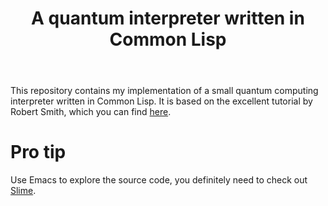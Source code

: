 #+TITLE: A quantum interpreter written in Common Lisp

This repository contains my implementation of a small quantum computing
interpreter written in Common Lisp. It is based on the excellent tutorial
by Robert Smith, which you can find [[https://www.stylewarning.com/posts/quantum-interpreter/][here]].

* Pro tip

Use Emacs to explore the source code, you definitely need to check out [[https://slime.common-lisp.dev/][Slime]].


